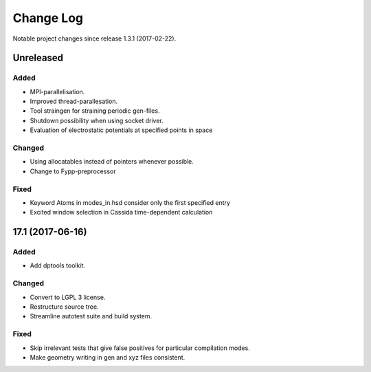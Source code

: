 **********
Change Log
**********

Notable project changes since release 1.3.1 (2017-02-22).


Unreleased
=========

Added
-----

- MPI-parallelisation.

- Improved thread-parallesation.

- Tool straingen for straining periodic gen-files.

- Shutdown possibility when using socket driver.

- Evaluation of electrostatic potentials at specified points in space

Changed
-------

- Using allocatables instead of pointers whenever possible.

- Change to Fypp-preprocessor


Fixed
-----

- Keyword Atoms in modes_in.hsd consider only the first specified entry

- Excited window selection in Cassida time-dependent calculation


17.1 (2017-06-16)
=================

Added
-----

- Add dptools toolkit.


Changed
-------

- Convert to LGPL 3 license.

- Restructure source tree.

- Streamline autotest suite and build system.


Fixed
-----

- Skip irrelevant tests that give false positives for particular compilation
  modes.

- Make geometry writing in gen and xyz files consistent.
